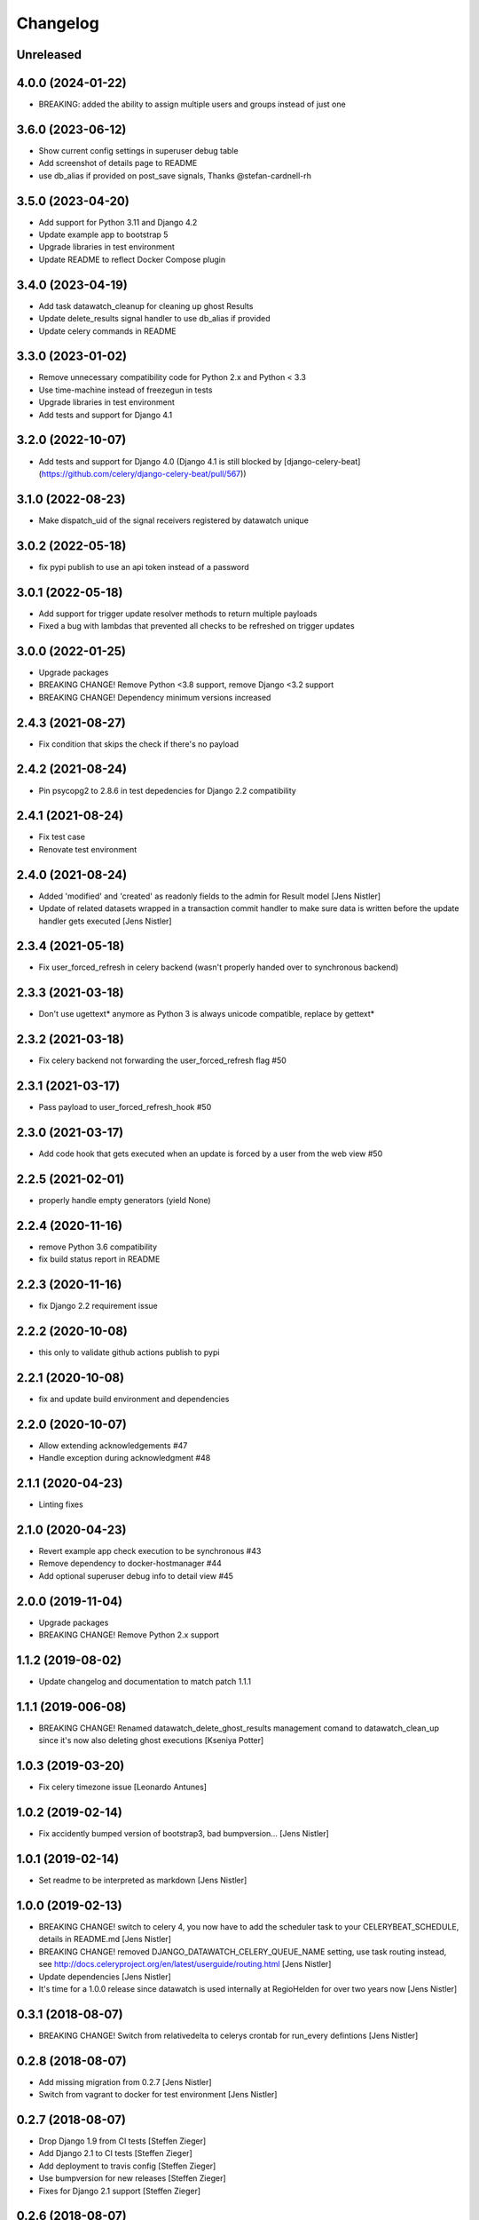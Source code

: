 Changelog
=========

Unreleased
------------------


4.0.0 (2024-01-22)
------------------

- BREAKING: added the ability to assign multiple users and groups instead of just one

3.6.0 (2023-06-12)
------------------

- Show current config settings in superuser debug table
- Add screenshot of details page to README
- use db_alias if provided on post_save signals, Thanks @stefan-cardnell-rh

3.5.0 (2023-04-20)
------------------

- Add support for Python 3.11 and Django 4.2
- Update example app to bootstrap 5
- Upgrade libraries in test environment
- Update README to reflect Docker Compose plugin

3.4.0 (2023-04-19)
------------------

- Add task datawatch_cleanup for cleaning up ghost Results
- Update delete_results signal handler to use db_alias if provided
- Update celery commands in README

3.3.0 (2023-01-02)
------------------

- Remove unnecessary compatibility code for Python 2.x and Python < 3.3
- Use time-machine instead of freezegun in tests
- Upgrade libraries in test environment
- Add tests and support for Django 4.1

3.2.0 (2022-10-07)
------------------

- Add tests and support for Django 4.0 (Django 4.1 is still blocked by [django-celery-beat](https://github.com/celery/django-celery-beat/pull/567))

3.1.0 (2022-08-23)
------------------

- Make dispatch_uid of the signal receivers registered by datawatch unique

3.0.2 (2022-05-18)
------------------

- fix pypi publish to use an api token instead of a password

3.0.1 (2022-05-18)
------------------

- Add support for trigger update resolver methods to return multiple payloads
- Fixed a bug with lambdas that prevented all checks to be refreshed on trigger updates

3.0.0 (2022-01-25)
------------------

- Upgrade packages
- BREAKING CHANGE! Remove Python <3.8 support, remove Django <3.2 support
- BREAKING CHANGE! Dependency minimum versions increased

2.4.3 (2021-08-27)
------------------
- Fix condition that skips the check if there's no payload

2.4.2 (2021-08-24)
------------------
- Pin psycopg2 to 2.8.6 in test depedencies for Django 2.2 compatibility

2.4.1 (2021-08-24)
------------------
- Fix test case
- Renovate test environment

2.4.0 (2021-08-24)
------------------
- Added 'modified' and 'created' as readonly fields to the admin for Result model [Jens Nistler]
- Update of related datasets wrapped in a transaction commit handler to make sure data is written before the update handler gets executed [Jens Nistler]

2.3.4 (2021-05-18)
------------------

- Fix user_forced_refresh in celery backend (wasn't properly handed over to synchronous backend)

2.3.3 (2021-03-18)
------------------

- Don't use ugettext* anymore as Python 3 is always unicode compatible, replace by gettext*

2.3.2 (2021-03-18)
------------------

- Fix celery backend not forwarding the user_forced_refresh flag #50

2.3.1 (2021-03-17)
------------------

- Pass payload to user_forced_refresh_hook #50

2.3.0 (2021-03-17)
------------------

- Add code hook that gets executed when an update is forced by a user from the web view #50

2.2.5 (2021-02-01)
------------------

- properly handle empty generators (yield None)

2.2.4 (2020-11-16)
------------------

- remove Python 3.6 compatibility
- fix build status report in README

2.2.3 (2020-11-16)
------------------

- fix Django 2.2 requirement issue

2.2.2 (2020-10-08)
------------------

- this only to validate github actions publish to pypi

2.2.1 (2020-10-08)
------------------

- fix and update build environment and dependencies

2.2.0 (2020-10-07)
------------------

- Allow extending acknowledgements #47
- Handle exception during acknowledgment #48

2.1.1 (2020-04-23)
------------------

- Linting fixes

2.1.0 (2020-04-23)
------------------

- Revert example app check execution to be synchronous #43
- Remove dependency to docker-hostmanager #44
- Add optional superuser debug info to detail view #45

2.0.0 (2019-11-04)
------------------

- Upgrade packages
- BREAKING CHANGE! Remove Python 2.x support

1.1.2 (2019-08-02)
------------------

- Update changelog and documentation to match patch 1.1.1

1.1.1 (2019-006-08)
------------------

- BREAKING CHANGE! Renamed datawatch_delete_ghost_results management comand to datawatch_clean_up since it's now also deleting ghost executions [Kseniya Potter]

1.0.3 (2019-03-20)
------------------

- Fix celery timezone issue [Leonardo Antunes]

1.0.2 (2019-02-14)
------------------

- Fix accidently bumped version of bootstrap3, bad bumpversion... [Jens Nistler]


1.0.1 (2019-02-14)
------------------

- Set readme to be interpreted as markdown [Jens Nistler]


1.0.0 (2019-02-13)
------------------

- BREAKING CHANGE! switch to celery 4, you now have to add the scheduler task to your CELERYBEAT_SCHEDULE, details in README.md [Jens Nistler]
- BREAKING CHANGE! removed DJANGO_DATAWATCH_CELERY_QUEUE_NAME setting, use task routing instead, see http://docs.celeryproject.org/en/latest/userguide/routing.html [Jens Nistler]
- Update dependencies [Jens Nistler]
- It's time for a 1.0.0 release since datawatch is used internally at RegioHelden for over two years now [Jens Nistler]


0.3.1 (2018-08-07)
------------------

- BREAKING CHANGE! Switch from relativedelta to celerys crontab for run_every defintions [Jens Nistler]


0.2.8 (2018-08-07)
------------------
- Add missing migration from 0.2.7 [Jens Nistler]
- Switch from vagrant to docker for test environment [Jens Nistler]


0.2.7 (2018-08-07)
------------------
- Drop Django 1.9 from CI tests [Steffen Zieger]
- Add Django 2.1 to CI tests [Steffen Zieger]
- Add deployment to travis config [Steffen Zieger]
- Use bumpversion for new releases [Steffen Zieger]
- Fixes for Django 2.1 support [Steffen Zieger]


0.2.6 (2018-08-07)
------------------
- Fix scheduler [Steffen Zieger]


0.2.5 (2018-02-16)
------------------
- Handle and log exceptions during post_save of datawatch to not break the
business logic of the main application using datawatch #37 [Jens Nistler]


0.2.4 (2018-01-30)
------------------
- Add new release. [Vladimir Potter]
- Set max value to 365 for `days` field in AcknowledgeForm. [Vladimir Potter]


0.2.3 (2018-01-02)
------------------
- Add new release. [Mounir Messelmeni]
- Fix wrong fields names. [Mounir Messelmeni]
- Adding coverage badge. [Mounir]
- Adding support for coveralls integration with travisci (#35) [Mounir]

  Adding support for coveralls integration with travisci
- Merge pull request #34 from
  RegioHelden/test_against_different_django_versions. [Mounir]

  Test against different django versions
- Fix error with python 3.5 in testing. [Mounir Messelmeni]
- Make travis test against different django version and newer python
  version. [Mounir Messelmeni]
- Add more badges. [Mounir]
- Fixing pypi badge. [Mounir]
- Updating changelog. [Mounir Messelmeni]


0.2.1 (2017-02-23)
------------------
- Adding new release. [Mounir Messelmeni]
- Adding slug and group filtering for results. [Mounir Messelmeni]
- Removing django-braces dependency and use builtin Django mixins.
  [Mounir Messelmeni]
- Updating changelog. [Mounir]
- Adding changelog. [Mounir]
- Adding missing vagrant plugins. [Mounir]
- Fix broken example for datetime. [Mounir]
- Test on python 3.4 as used in the vm. [Jens Nistler]
- Update translations, refs #27. [Jens Nistler]


0.2.0 (2016-11-21)
------------------
- Remove all wordings of monitoring and replace by datawatch, fixes #27.
  [Jens Nistler]
- Make all checks model based, refs #26. [Jens Nistler]
- Catch does not exist for deleted models, refs #26. [Jens Nistler]
- Delete results of deleted model instances, closes #26. [Jens Nistler]
- Fix celery refresh task, fixes #25. [Jens Nistler]
- Support batch refreshing check results, release 0.1.21, fixes #25.
  [Jens Nistler]
- Release 0.1.20. [Jens Nistler]
- Redirect to index instead of 404 if check result does not exist
  (anymore), fixes #24. [Jens Nistler]
- Use synchronous backend in example app, fixes #23. [Jens Nistler]
- Extend run command to support running a single check, release 0.1.19,
  fixes #22. [Jens Nistler]
- Add command to list all registered checks, refs #22. [Jens Nistler]
- Format description and result data, closes #21. [Jens Nistler]


0.1.18 (2016-10-25)
-------------------
- Change config, add tests for trigger_update deactivation, refs #8.
  [Jens Nistler]
- Release 0.1.17, refs #20. [Jens Nistler]
- Fix scheduler, add tests for scheduler, refs #20. [Jens Nistler]
- Use scheduler to run periodic celery task, release 0.1.16, fixes #20.
  [Jens Nistler]
- Document settings. [Jens Nistler]
- Release 0.1.15. [Jens Nistler]
- Disable post save signal during tests and option to force it, fixes
  #19. [Jens Nistler]
- Reset migrations to prevent issues with renamed model, closes #18.
  [Jens Nistler]
- Update README.md. [Jens Nistler]
- Allow skipping checks and deleting results, closes #17. [Jens Nistler]
- Make generate function optional, closes #16. [Jens Nistler]
- Update post_save handler, refs #15. [Jens Nistler]
- Hide config link if no config defined, fixes #12. [Jens Nistler]


0.1.11 (2016-09-30)
-------------------
- Release 0.1.11. [Bogdan Radko]
- Release 0.1.10. [Bogdan Radko]
- Scheduler needs to run on check instances. [shofinetz]

  Received error:
- Fix 'acknowledge' permission naming. [shofinetz]

  Use the permission defined in the Result class
- Set default for jsonfield to not clash with older django extension
  versions, release 0.1.9. [Jens Nistler]
- Release 0.1.8. [Jens Nistler]
- Run scheduler every minute. [Jens Nistler]
- Execution backends extracted, fixes #2. [Jens Nistler]
- Update badges in readme. [Jens Nistler]
- Add python3 virtualenv, fix unittests for python3, refs #8. [Jens
  Nistler]
- Update travis ci database usage, refs #8. [Jens Nistler]
- Update readme. [Jens Nistler]
- Fix travis ci badge, refs #8. [Jens Nistler]
- Run tests on travis ci, refs #8. [Jens Nistler]
- Add integration test to check if all required methods are implemented
  on user defined checks, refs #8. [Jens Nistler]
- Optionally limit maximum days to acknowledge per check, fixes #9.
  [Jens Nistler]
- Add check select to dashboard filter form, fixes #7. [Jens Nistler]
- Handle permissions and check them in the template, fixes #1. [Jens
  Nistler]
- Adjust documentation for check response class, refs #10. [Jens
  Nistler]
- Return response object from check, refs #10. [Jens Nistler]
- Fix session form handling, bump to 0.1.7. [Jens Nistler]
- Added not committed files for ghost results deletion. [Bogdan Radko]
- Release 0.1.6. [Jens Nistler]


0.1.6 (2016-09-04)
------------------
- Use filtered queryset to calculate stats, allow blank on nullable
  fields. [Jens Nistler]
- Added manage.py command to delete ghost results. [Bogdan Radko]


0.1.5 (2016-09-04)
------------------
- Release 0.1.5. [Jens Nistler]
- Remember dashboard form data in session. [Jens Nistler]
- Rename model "Check" to "Result" [Bogdan Radko]
- Updated readme file. Scheduler is now able to run checks with not
  defined 'run_every' attribute. [Bogdan Radko]


0.1.4 (2016-09-04)
------------------
- Rename danger to critical, fix scheduler, include django-bootstrap in
  bundle to fix the default templates. [Jens Nistler]
- Changed message text at example/dashboard.html when there are no
  checks found. [Bogdan Radko]
- Added anchors to example/dashboard.html. [Bogdan Radko]


0.1.3 (2016-09-04)
------------------
- Include templates and locales in bundle. [Jens Nistler]


0.1.2 (2016-09-04)
------------------
- Include subpackages in bundle. [Jens Nistler]


0.1.1 (2016-09-04)
------------------
- Release 0.1.1. [Jens Nistler]
- Added settings functionality. Added "QUEUE_NAME" default setting.
  BaseCheck.handle method refactoring. [Bogdan Radko]
- Add pypi badge to readme. [Jens Nistler]
- Add execution scheduler. [Jens Nistler]
- Improve example dataset. [Jens Nistler]


0.1.0 (2016-09-04)
------------------
- Rename application to django_datawatch. [Jens Nistler]
- Update setup.cfg. [Jens Nistler]
- Add monitoring and example app. [Jens Nistler]
- Preparing for PyPI. Vagrant setup for development. [Bogdan Radko]



